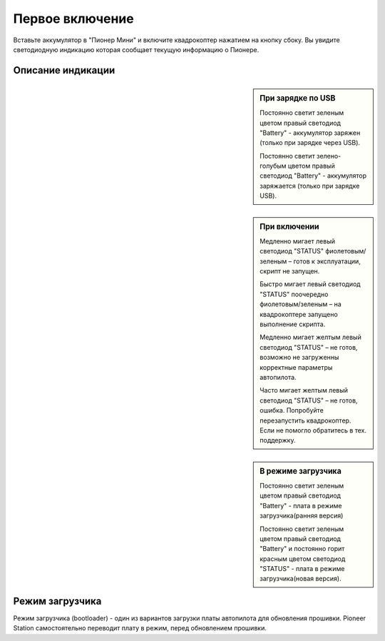 Первое включение
================

Вставьте аккумулятор в "Пионер Мини" и включите квадрокоптер нажатием на кнопку сбоку. Вы увидите светодиодную индикацию которая сообщает текущую
информацию о Пионере. 

.. figure:: media/onoffswitch.png
   :align: center
   :scale: 120%

Описание индикации
------------------

.. sidebar:: При зарядке по USB

      Постоянно светит зеленым цветом правый светодиод "Battery" - аккумулятор заряжен (только при зарядке через USB).

      Постоянно светит зелено-голубым цветом правый светодиод "Battery" - аккумулятор заряжается (только при зарядке USB).


.. sidebar:: При включении

            Медленно мигает левый светодиод "STATUS" фиолетовым/зеленым – готов к эксплуатации, скрипт не запущен.

            Быстро мигает левый светодиод "STATUS" поочередно фиолетовым/зеленым – на квадрокоптере запущено выполнение скрипта.

            Медленно мигает желтым левый светодиод "STATUS"  – не готов, возможно не загруженны корректные параметры автопилота.

            Часто мигает желтым левый светодиод "STATUS"  – не готов, ошибка. Попробуйте перезапустить квадрокоптер. Если не помогло обратитесь в тех. поддержку.


.. sidebar:: В режиме загрузчика

            Постоянно светит зеленым цветом правый светодиод "Battery" - плата в режиме загрузчика(ранняя версия)

            Постоянно светит зеленым цветом правый светодиод "Battery" и постоянно горит красным цветом светодиод "STATUS" - плата в режиме загрузчика(новая версия).




.. figure:: media/mini-back-led.png
   :align: center
   :scale: 90%

Режим загрузчика
----------------

Режим загрузчика (bootloader) - один из вариантов загрузки платы автопилота для обновления прошивки. Pioneer Station самостоятельно переводит плату в режим, перед обновлением прошивки.







